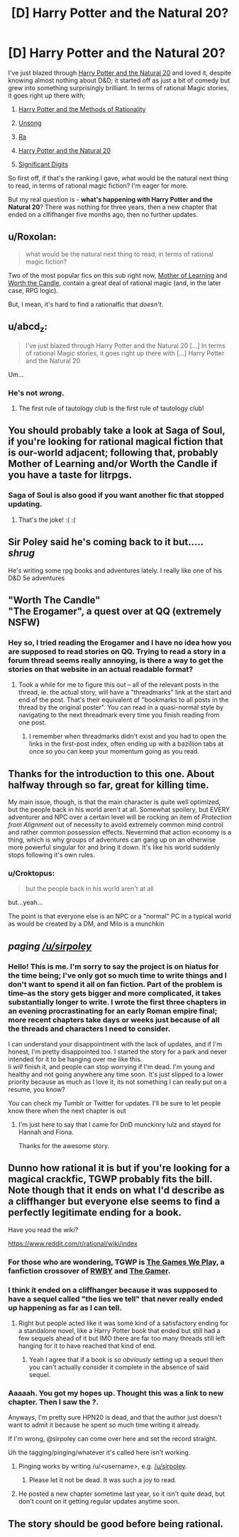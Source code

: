 #+TITLE: [D] Harry Potter and the Natural 20?

* [D] Harry Potter and the Natural 20?
:PROPERTIES:
:Author: AnythingMachine
:Score: 27
:DateUnix: 1526682365.0
:DateShort: 2018-May-19
:END:
I've just blazed through [[https://www.fanfiction.net/s/8096183/72/Harry-Potter-and-the-Natural-20][Harry Potter and the Natural 20]] and loved it, despite knowing almost nothing about D&D; it started off as just a bit of comedy but grew into something surprisingly brilliant. In terms of rational Magic stories, it goes right up there with;

1) [[http://www.hpmor.com/][Harry Potter and the Methods of Rationality]]

2) [[http://unsongbook.com/][Unsong]]

3) [[https://qntm.org/ra][Ra]]

4) [[https://www.fanfiction.net/s/8096183/1/Harry-Potter-and-the-Natural-20][Harry Potter and the Natural 20]]

5) [[http://www.anarchyishyperbole.com/p/significant-digits.html][Significant Digits]]

So first off, if that's the ranking I gave, what would be the natural next thing to read, in terms of rational magic fiction? I'm eager for more.

But my real question is - *what's happening with Harry Potter and the Natural 20*? There was nothing for three years, then a new chapter that ended on a clfifhanger five months ago, then no further updates.


** u/Roxolan:
#+begin_quote
  what would be the natural next thing to read, in terms of rational magic fiction?
#+end_quote

Two of the most popular fics on this sub right now, [[https://www.fictionpress.com/s/2961893/1/Mother-of-Learning][Mother of Learning]] and [[https://archiveofourown.org/works/11478249/chapters/25740126][Worth the Candle]], contain a great deal of rational magic (and, in the later case, RPG logic).

But, I mean, it's hard to find a rationalfic that /doesn't/.
:PROPERTIES:
:Author: Roxolan
:Score: 22
:DateUnix: 1526682940.0
:DateShort: 2018-May-19
:END:


** u/abcd_z:
#+begin_quote
  I've just blazed through Harry Potter and the Natural 20 [...] In terms of rational Magic stories, it goes right up there with [...] Harry Potter and the Natural 20
#+end_quote

Um...
:PROPERTIES:
:Author: abcd_z
:Score: 12
:DateUnix: 1526715907.0
:DateShort: 2018-May-19
:END:

*** He's not /wrong/.
:PROPERTIES:
:Author: GravityHug
:Score: 12
:DateUnix: 1526810766.0
:DateShort: 2018-May-20
:END:

**** The first rule of tautology club is the first rule of tautology club!
:PROPERTIES:
:Author: LLJKCicero
:Score: 14
:DateUnix: 1526853744.0
:DateShort: 2018-May-21
:END:


** You should probably take a look at Saga of Soul, if you're looking for rational magical fiction that is our-world adjacent; following that, probably Mother of Learning and/or Worth the Candle if you have a taste for litrpgs.
:PROPERTIES:
:Author: PastafarianGames
:Score: 10
:DateUnix: 1526694770.0
:DateShort: 2018-May-19
:END:

*** Saga of Soul is also good if you want another fic that stopped updating.
:PROPERTIES:
:Author: DCarrier
:Score: 22
:DateUnix: 1526702509.0
:DateShort: 2018-May-19
:END:

**** That's the joke! :( :(
:PROPERTIES:
:Author: PastafarianGames
:Score: 1
:DateUnix: 1526748178.0
:DateShort: 2018-May-19
:END:


** Sir Poley said he's coming back to it but..... /shrug/

He's writing some rpg books and adventures lately. I really like one of his D&D 5e adventures
:PROPERTIES:
:Author: FunFunFunTimez
:Score: 10
:DateUnix: 1526712447.0
:DateShort: 2018-May-19
:END:


** "Worth The Candle"\\
"The Erogamer", a quest over at QQ (extremely NSFW)
:PROPERTIES:
:Author: ArisKatsaris
:Score: 4
:DateUnix: 1526746825.0
:DateShort: 2018-May-19
:END:

*** Hey so, I tried reading the Erogamer and I have no idea how you are supposed to read stories on QQ. Trying to read a story in a forum thread seems really annoying, is there a way to get the stories on that website in an actual readable format?
:PROPERTIES:
:Author: highvolt4g3
:Score: 1
:DateUnix: 1527475561.0
:DateShort: 2018-May-28
:END:

**** Took a while for me to figure this out -- all of the relevant posts in the thread, ie. the actual story, will have a "threadmarks" link at the start and end of the post. That's their equivalent of "bookmarks to all posts in the thread by the original poster". You can read in a quasi-normal style by navigating to the next threadmark every time you finish reading from one post.
:PROPERTIES:
:Author: thekevjames
:Score: 1
:DateUnix: 1528105193.0
:DateShort: 2018-Jun-04
:END:

***** I remember when threadmarks didn't exist and you had to open the links in the first-post index, often ending up with a bazillion tabs at once so you can keep your momentum going as you read.
:PROPERTIES:
:Author: jiffyjuff
:Score: 1
:DateUnix: 1528907564.0
:DateShort: 2018-Jun-13
:END:


** Thanks for the introduction to this one. About halfway through so far, great for killing time.

My main issue, though, is that the main character is quite well optimized, but the people back in his world aren't at all. Somewhat spoilery, but EVERY adventurer and NPC over a certain level will be rocking an item of /Protection from Alignment/ out of necessity to avoid extremely common mind control and rather common possession effects. Nevermind that action economy is a thing, which is why groups of adventures can gang up on an otherwise more powerful singular for and bring it down. It's like his world suddenly stops following it's own rules.
:PROPERTIES:
:Author: RynnisOne
:Score: 5
:DateUnix: 1526803535.0
:DateShort: 2018-May-20
:END:

*** u/Croktopus:
#+begin_quote
  but the people back in his world aren't at all
#+end_quote

but...yeah...

The point is that everyone else is an NPC or a "normal" PC in a typical world as would be created by a DM, and Milo is a munchkin
:PROPERTIES:
:Author: Croktopus
:Score: 7
:DateUnix: 1526861697.0
:DateShort: 2018-May-21
:END:


** /paging [[/u/sirpoley]]/
:PROPERTIES:
:Author: AnythingMachine
:Score: 5
:DateUnix: 1526731343.0
:DateShort: 2018-May-19
:END:

*** Hello! This is me. I'm sorry to say the project is on hiatus for the time being; I've only got so much time to write things and I don't want to spend it all on fan fiction. Part of the problem is time--as the story gets bigger and more complicated, it takes substantially longer to write. I wrote the first three chapters in an evening procrastinating for an early Roman empire final; more recent chapters take days or weeks just because of all the threads and characters I need to consider.

I can understand your disappointment with the lack of updates, and if I'm honest, I'm pretty disappointed too. I started the story for a park and never intended for it to be hanging over me like this.\\
Ii /will/ finish it, and people can stop worrying if I'm dead. I'm young and healthy and not going anywhere any time soon. It's just slipped to a lower priority because as much as I love it, its not something I can really put on a resume, you know?

You can check my Tumblr or Twitter for updates. I'll be sure to let people know there when the next chapter is out
:PROPERTIES:
:Author: sirpoley
:Score: 20
:DateUnix: 1526829932.0
:DateShort: 2018-May-20
:END:

**** I'm just here to say that I came for DnD munckinry lulz and stayed for Hannah and Fiona.

Thanks for the awesome story.
:PROPERTIES:
:Author: Xtraordinaire
:Score: 4
:DateUnix: 1526886797.0
:DateShort: 2018-May-21
:END:


** Dunno how rational it is but if you're looking for a magical crackfic, TGWP probably fits the bill. Note though that it ends on what I'd describe as a cliffhanger but everyone else seems to find a perfectly legitimate ending for a book.

Have you read the wiki?

[[https://www.reddit.com/r/rational/wiki/index]]
:PROPERTIES:
:Author: appropriate-username
:Score: 4
:DateUnix: 1526688603.0
:DateShort: 2018-May-19
:END:

*** For those who are wondering, TGWP is [[http://tvtropes.org/pmwiki/pmwiki.php/Fanfic/RyuugisTheGamesWePlay][The Games We Play]], a fanfiction crossover of [[https://roosterteeth.com/series/rwby][RWBY]] and [[https://www.webtoons.com/en/fantasy/the-gamer/list?title_no=88&page=1][The Gamer]].
:PROPERTIES:
:Author: renegadeduck
:Score: 10
:DateUnix: 1526701525.0
:DateShort: 2018-May-19
:END:


*** I think it ended on a cliffhanger because it was supposed to have a sequel called "the lies we tell" that never really ended up happening as far as I can tell.
:PROPERTIES:
:Author: vakusdrake
:Score: 2
:DateUnix: 1526702257.0
:DateShort: 2018-May-19
:END:

**** Right but people acted like it was some kind of a satisfactory ending for a standalone novel, like a Harry Potter book that ended but still had a few sequels ahead of it but IMO there are far too many threads still left hanging for it to have reached that kind of end.
:PROPERTIES:
:Author: appropriate-username
:Score: 5
:DateUnix: 1526732672.0
:DateShort: 2018-May-19
:END:

***** Yeah I agree that if a book is /so obviously/ setting up a sequel then you can't actually consider it complete in the absence of said sequel.
:PROPERTIES:
:Author: vakusdrake
:Score: 3
:DateUnix: 1526745904.0
:DateShort: 2018-May-19
:END:


*** Aaaaah. You got my hopes up. Thought this was a link to new chapter. Then I saw the ?.

Anyways, I'm pretty sure HPN20 is dead, and that the author just doesn't want to admit it because he spent so much time writing it already.

If I'm wrong, @sirpoley can come over here and set the record straight.

Uh the tagging/pinging/whatever it's called here isn't working.
:PROPERTIES:
:Author: Sailor_Vulcan
:Score: 2
:DateUnix: 1526691332.0
:DateShort: 2018-May-19
:END:

**** Pinging works by writing /u/<username>, e.g. [[/u/sirpoley]].
:PROPERTIES:
:Author: appropriate-username
:Score: 6
:DateUnix: 1526692192.0
:DateShort: 2018-May-19
:END:

***** Please let it not be dead. It was such a joy to read.
:PROPERTIES:
:Author: Sonderjye
:Score: 3
:DateUnix: 1526692949.0
:DateShort: 2018-May-19
:END:


**** He posted a new chapter sometime last year, so it isn't quite dead, but don't count on it getting regular updates anytime soon.
:PROPERTIES:
:Author: ricree
:Score: 2
:DateUnix: 1526793536.0
:DateShort: 2018-May-20
:END:


** The story should be good before being rational.
:PROPERTIES:
:Score: 1
:DateUnix: 1526703086.0
:DateShort: 2018-May-19
:END:

